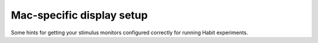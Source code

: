 Mac-specific display setup
==========================

Some hints for getting your stimulus monitors configured correctly for running Habit experiments. 

